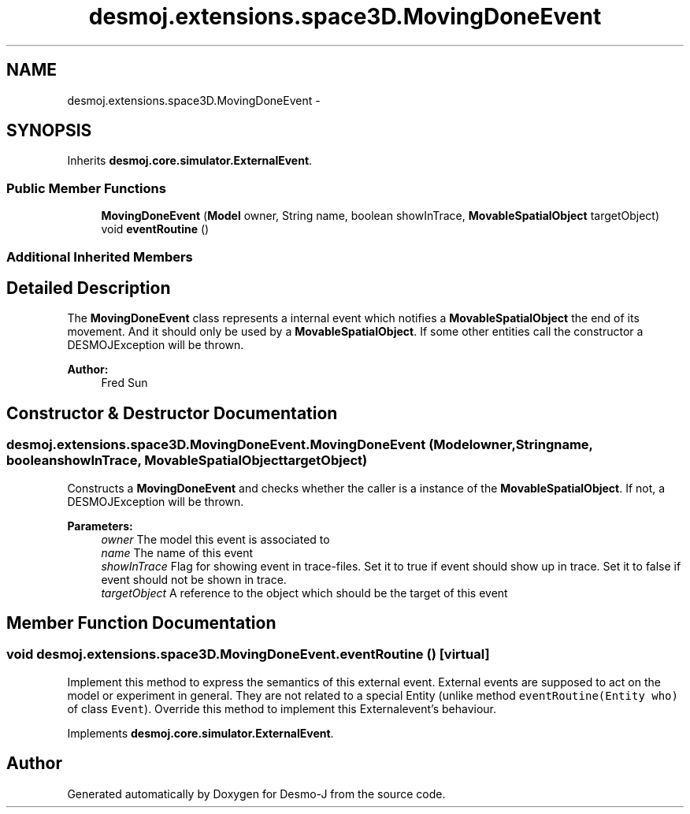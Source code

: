 .TH "desmoj.extensions.space3D.MovingDoneEvent" 3 "Wed Dec 4 2013" "Version 1.0" "Desmo-J" \" -*- nroff -*-
.ad l
.nh
.SH NAME
desmoj.extensions.space3D.MovingDoneEvent \- 
.SH SYNOPSIS
.br
.PP
.PP
Inherits \fBdesmoj\&.core\&.simulator\&.ExternalEvent\fP\&.
.SS "Public Member Functions"

.in +1c
.ti -1c
.RI "\fBMovingDoneEvent\fP (\fBModel\fP owner, String name, boolean showInTrace, \fBMovableSpatialObject\fP targetObject)"
.br
.ti -1c
.RI "void \fBeventRoutine\fP ()"
.br
.in -1c
.SS "Additional Inherited Members"
.SH "Detailed Description"
.PP 
The \fBMovingDoneEvent\fP class represents a internal event which notifies a \fBMovableSpatialObject\fP the end of its movement\&. And it should only be used by a \fBMovableSpatialObject\fP\&. If some other entities call the constructor a DESMOJException will be thrown\&. 
.PP
\fBAuthor:\fP
.RS 4
Fred Sun 
.RE
.PP

.SH "Constructor & Destructor Documentation"
.PP 
.SS "desmoj\&.extensions\&.space3D\&.MovingDoneEvent\&.MovingDoneEvent (\fBModel\fPowner, Stringname, booleanshowInTrace, \fBMovableSpatialObject\fPtargetObject)"
Constructs a \fBMovingDoneEvent\fP and checks whether the caller is a instance of the \fBMovableSpatialObject\fP\&. If not, a DESMOJException will be thrown\&. 
.PP
\fBParameters:\fP
.RS 4
\fIowner\fP The model this event is associated to 
.br
\fIname\fP The name of this event 
.br
\fIshowInTrace\fP Flag for showing event in trace-files\&. Set it to true if event should show up in trace\&. Set it to false if event should not be shown in trace\&. 
.br
\fItargetObject\fP A reference to the object which should be the target of this event 
.RE
.PP

.SH "Member Function Documentation"
.PP 
.SS "void desmoj\&.extensions\&.space3D\&.MovingDoneEvent\&.eventRoutine ()\fC [virtual]\fP"
Implement this method to express the semantics of this external event\&. External events are supposed to act on the model or experiment in general\&. They are not related to a special Entity (unlike method \fCeventRoutine(Entity who)\fP of class \fCEvent\fP)\&. Override this method to implement this Externalevent's behaviour\&. 
.PP
Implements \fBdesmoj\&.core\&.simulator\&.ExternalEvent\fP\&.

.SH "Author"
.PP 
Generated automatically by Doxygen for Desmo-J from the source code\&.
